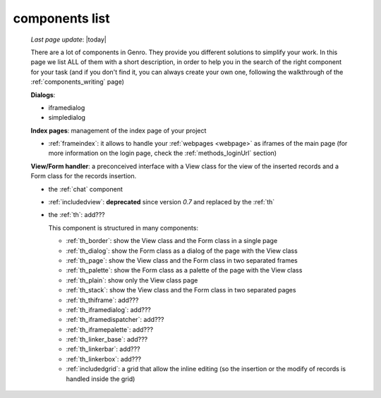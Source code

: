 .. _components_list:

===============
components list
===============

    *Last page update*: |today|
    
    There are a lot of components in Genro. They provide you different solutions to simplify your work.
    In this page we list ALL of them with a short description, in order to help you in the search of
    the right component for your task (and if you don't find it, you can always create your own one,
    following the walkthrough of the :ref:`components_writing` page)
    
    **Dialogs**:
    
    * iframedialog
    * simpledialog
    
    **Index pages**: management of the index page of your project
    
    * :ref:`frameindex`: it allows to handle your :ref:`webpages <webpage>` as iframes of the main
      page (for more information on the login page, check the :ref:`methods_loginUrl` section)
      
    **View/Form handler**: a preconceived interface with a View class for the view of the inserted
    records and a Form class for the records insertion.
    
    * the :ref:`chat` component
    * :ref:`includedview`: **deprecated** since version *0.7* and replaced by the :ref:`th`
    * the :ref:`th`: add???
    
      This component is structured in many components:
      
      * :ref:`th_border`: show the View class and the Form class in a single page
      * :ref:`th_dialog`: show the Form class as a dialog of the page with the View class
      * :ref:`th_page`: show the View class and the Form class in two separated frames
      * :ref:`th_palette`: show the Form class as a palette of the page with the View class
      * :ref:`th_plain`: show only the View class page
      * :ref:`th_stack`: show the View class and the Form class in two separated pages
      * :ref:`th_thiframe`: add???
      * :ref:`th_iframedialog`: add???
      * :ref:`th_iframedispatcher`: add???
      * :ref:`th_iframepalette`: add???
      * :ref:`th_linker_base`: add???
      * :ref:`th_linkerbar`: add???
      * :ref:`th_linkerbox`: add???
      * :ref:`includedgrid`: a grid that allow the inline editing (so the insertion or the modify of
        records is handled inside the grid)
        